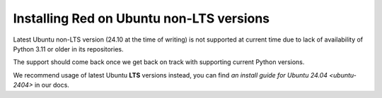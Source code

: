 .. _install-ubuntu-non-lts:

=========================================
Installing Red on Ubuntu non-LTS versions
=========================================

Latest Ubuntu non-LTS version (24.10 at the time of writing) is not supported at current time
due to lack of availability of Python 3.11 or older in its repositories.

The support should come back once we get back on track with supporting current Python versions.

We recommend usage of latest Ubuntu **LTS** versions instead, you can find
`an install guide for Ubuntu 24.04 <ubuntu-2404>` in our docs.
